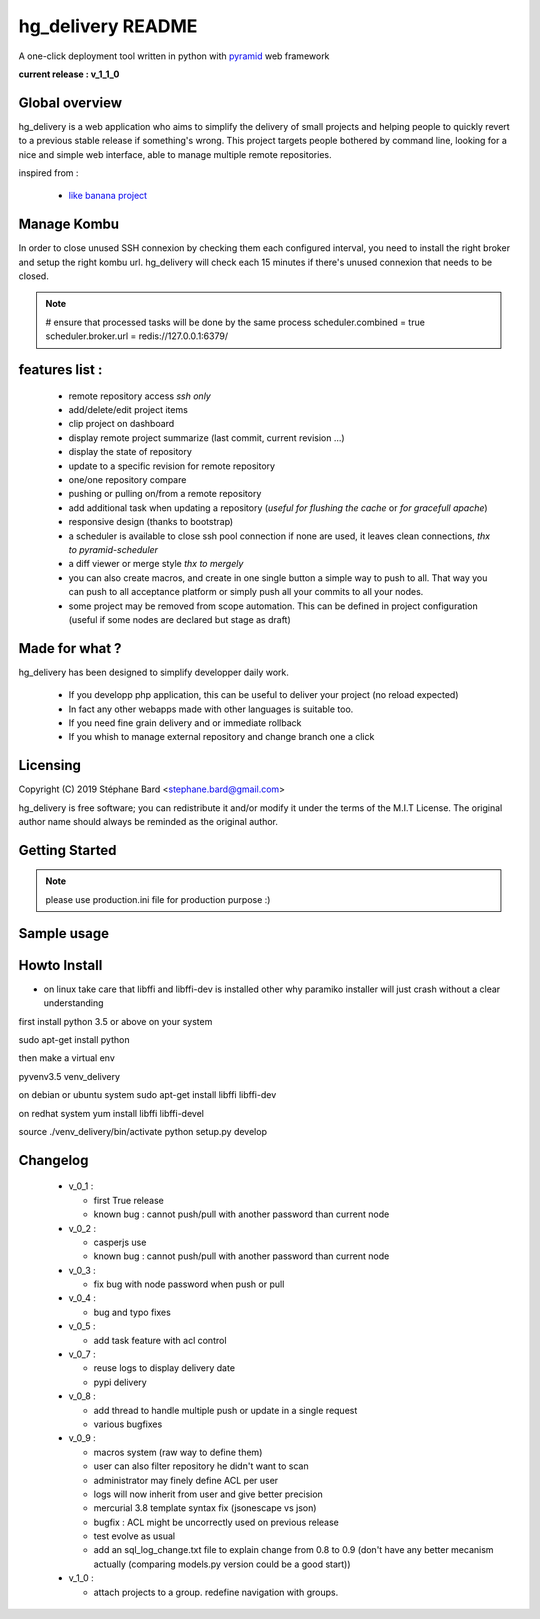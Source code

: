 hg_delivery README
==================

A one-click deployment tool written in python with `pyramid <http://www.pylonsproject.org>`_ web framework

**current release : v_1_1_0**

Global overview
---------------

hg_delivery is a web application who aims to simplify the delivery of small projects and helping people to quickly
revert to a previous stable release if something's wrong. This project targets people bothered by command line, looking
for a nice and simple web interface, able to manage multiple remote repositories. 

inspired from :

  - `like banana project <https://github.com/sniku/Likebanana>`_



Manage Kombu
------------

In order to close unused SSH connexion by checking them each configured interval, you need to install
the right broker and setup the right kombu url.
hg_delivery will check each 15 minutes if there's unused connexion that needs to be closed.


.. note::

  # ensure that processed tasks will be done by the same process
  scheduler.combined   = true
  scheduler.broker.url = redis://127.0.0.1:6379/


features list :
---------------


  - remote repository access *ssh only*

  - add/delete/edit project items

  - clip project on dashboard

  - display remote project summarize (last commit, current revision ...)

  - display the state of repository

  - update to a specific revision for remote repository

  - one/one repository compare

  - pushing or pulling on/from a remote repository

  - add additional task when updating a repository (*useful for flushing the cache* or *for gracefull apache*)

  - responsive design (thanks to bootstrap)

  - a scheduler is available to close ssh pool connection if none are used, it leaves clean connections, *thx to pyramid-scheduler*

  - a diff viewer or merge style *thx to mergely* 

  - you can also create macros, and create in one single button a simple way to push to all. That way
    you can push to all acceptance platform or simply push all your commits to all your nodes.

  - some project may be removed from scope automation. This can be defined in project configuration 
    (useful if some nodes are declared but stage as draft)

Made for what ?
---------------

hg_delivery has been designed to simplify developper daily work.

 - If you developp php application, this can be useful to deliver your project (no reload expected)

 - In fact any other webapps made with other languages is suitable too.

 - If you need fine grain delivery and or immediate rollback

 - If you whish to manage external repository and change branch one a click

Licensing
---------

Copyright (C) 2019  Stéphane Bard <stephane.bard@gmail.com>

hg_delivery is free software; you can redistribute it and/or modify it under the terms of the M.I.T License. The
original author name should always be reminded as the original author.

Getting Started
---------------

.. code-bloc::bash

    hg clone https://bitbucket.org/tuck/hg_delivery

    cd hg_delivery

    $VENV/bin/python setup.py develop

    $VENV/bin/initialize_hg_delivery_db development.ini

    $VENV/bin/pserve development.ini



.. note:: please use production.ini file for production purpose :)

Sample usage
------------

.. image:: documentation/repoistories_illustration.jpg

Howto Install
-------------

- on linux take care that libffi and libffi-dev is installed other why paramiko installer will just crash
  without a clear understanding

first install python 3.5 or above on your system

sudo apt-get install python

then make a virtual env

pyvenv3.5 venv_delivery

on debian or ubuntu system
sudo apt-get install libffi libffi-dev

on redhat system
yum install libffi libffi-devel

source ./venv_delivery/bin/activate
python setup.py develop

Changelog
---------

  - v_0_1 :

    - first True release

    - known bug : cannot push/pull with another password than current node

  - v_0_2 :

    - casperjs use

    - known bug : cannot push/pull with another password than current node

  - v_0_3 :

    - fix bug with node password when push or pull

  - v_0_4 :

    - bug and typo fixes

  - v_0_5 :

    - add task feature with acl control

  - v_0_7 :

    - reuse logs to display delivery date

    - pypi delivery

  - v_0_8 :

    - add thread to handle multiple push or update in a single request

    - various bugfixes

  - v_0_9 :

    - macros system (raw way to define them)

    - user can also filter repository he didn't want to scan

    - administrator may finely define ACL per user

    - logs will now inherit from user and give better precision

    - mercurial 3.8 template syntax fix (jsonescape vs json)

    - bugfix : ACL might be uncorrectly used on previous release

    - test evolve as usual

    - add an sql_log_change.txt file to explain change from 0.8 to 0.9 (don't have any better mecanism actually
      (comparing models.py version could be a good start))

  - v_1_0 :

    - attach projects to a group. redefine navigation with groups. 

